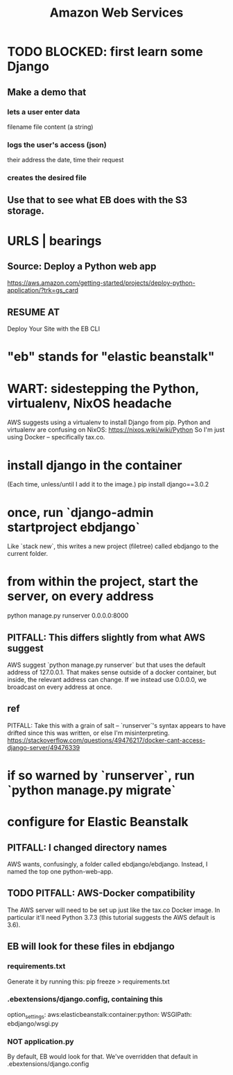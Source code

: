 #+title: Amazon Web Services
#+ROAM_ALIAS: AWS
* TODO BLOCKED: first learn some Django
** Make a demo that
*** lets a user enter data
filename
file content (a string)
*** logs the user's access (json)
their address
the date, time
their request
*** creates the desired file
** Use that to see what EB does with the S3 storage.
* URLS | bearings
** Source: Deploy a Python web app
https://aws.amazon.com/getting-started/projects/deploy-python-application/?trk=gs_card
** RESUME AT
Deploy Your Site with the EB CLI
* "eb" stands for "elastic beanstalk"
* WART: sidestepping the Python, virtualenv, NixOS headache
AWS suggests using a virtualenv to install Django from pip.
Python and virtualenv are confusing on NixOS:
  https://nixos.wiki/wiki/Python
So I'm just using Docker -- specifically tax.co.

* install django in the container
(Each time, unless/until I add it to the image.)
  pip install django==3.0.2
* once, run `django-admin startproject ebdjango`
Like `stack new`, this writes a new project (filetree)
called ebdjango to the current folder.
* from within the project, start the server, on *every* address
python manage.py runserver 0.0.0.0:8000
** PITFALL: This differs slightly from what AWS suggest
AWS suggest
  `python manage.py runserver`
but that uses the default address of 127.0.0.1.
That makes sense outside of a docker container,
but inside, the relevant address can change.
If we instead use 0.0.0.0, we broadcast on every address at once.
** ref
PITFALL: Take this with a grain of salt --
`runserver`'s syntax appears to have drifted since this was written,
or else I'm misinterpreting.
https://stackoverflow.com/questions/49476217/docker-cant-access-django-server/49476339
* if so warned by `runserver`, run `python manage.py migrate`
* configure for Elastic Beanstalk
** PITFALL: I changed directory names
AWS wants, confusingly, a folder called ebdjango/ebdjango.
Instead, I named the top one python-web-app.
** TODO PITFALL: AWS-Docker compatibility
The AWS server will need to be set up just like the tax.co Docker image.
In particular it'll need Python 3.7.3
(this tutorial suggests the AWS default is 3.6).
** EB will look for these files in ebdjango
*** requirements.txt
Generate it by running this:
  pip freeze > requirements.txt
*** .ebextensions/django.config, containing this
option_settings:
  aws:elasticbeanstalk:container:python:
    WSGIPath: ebdjango/wsgi.py

*** NOT application.py
By default, EB would look for that.
We've overridden that default in .ebextensions/django.config
